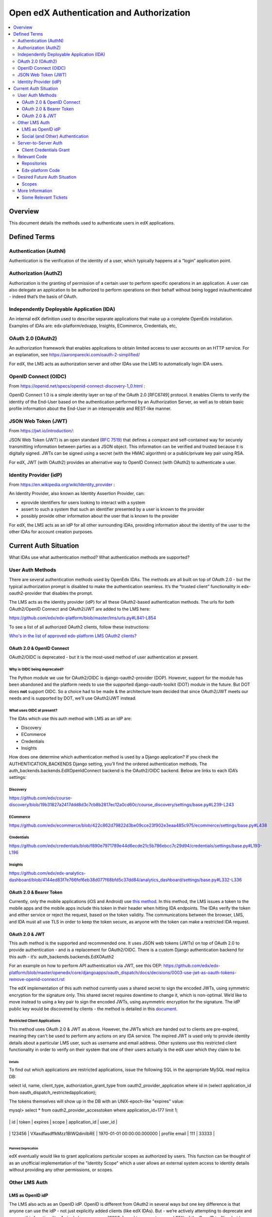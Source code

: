 *****************************************
Open edX Authentication and Authorization
*****************************************

.. contents::
   :local:
   :depth: 3

Overview
========

This document details the methods used to authenticate users in edX
applications.

Defined Terms
=============

Authentication (AuthN)
~~~~~~~~~~~~~~~~~~~~~~

Authentication is the verification of the identity of a user, which
typically happens at a “login” application point.

Authorization (AuthZ)
~~~~~~~~~~~~~~~~~~~~~

Authorization is the granting of permission of a certain user to perform
specific operations in an application. A user can also delegate an
application to be authorized to perform operations on their behalf
without being logged in/authenticated - indeed that’s the basis of
OAuth.

Independently Deployable Application (IDA)
~~~~~~~~~~~~~~~~~~~~~~~~~~~~~~~~~~~~~~~~~~

An internal edX definition used to describe separate applications that
make up a complete OpenEdx installation. Examples of IDAs are:
edx-platform/edxapp, Insights, ECommerce, Credentials, etc,

OAuth 2.0 (OAuth2)
~~~~~~~~~~~~~~~~~~

An authorization framework that enables applications to obtain limited
access to user accounts on an HTTP service. For an explanation, see
https://aaronparecki.com/oauth-2-simplified/

For edX, the LMS acts as authorization server and other IDAs use the LMS
to automatically login IDA users.

OpenID Connect (OIDC)
~~~~~~~~~~~~~~~~~~~~~

From https://openid.net/specs/openid-connect-discovery-1_0.html :

OpenID Connect 1.0 is a simple identity layer on top of the OAuth 2.0
[RFC6749] protocol. It enables Clients to verify the identity of the
End-User based on the authentication performed by an Authorization
Server, as well as to obtain basic profile information about the
End-User in an interoperable and REST-like manner.

JSON Web Token (JWT)
~~~~~~~~~~~~~~~~~~~~

From https://jwt.io/introduction/:

JSON Web Token (JWT) is an open standard (`RFC
7519 <https://tools.ietf.org/html/rfc7519>`__) that defines a compact
and self-contained way for securely transmitting information between
parties as a JSON object. This information can be verified and trusted
because it is digitally signed. JWTs can be signed using a secret (with
the HMAC algorithm) or a public/private key pair using RSA.

For edX, JWT (with OAuth2) provides an alternative way to OpenID Connect
(with OAuth2) to authenticate a user.

Identity Provider (idP)
~~~~~~~~~~~~~~~~~~~~~~~

From https://en.wikipedia.org/wiki/Identity_provider :

An Identity Provider, also known as Identity Assertion Provider, can:

-  eprovide identifiers for users looking to interact with a system

-  assert to such a system that such an identifier presented by a user
   is known to the provider

-  possibly provide other information about the user that is known to
   the provider

For edX, the LMS acts as an idP for all other surrounding IDAs,
providing information about the identity of the user to the other IDAs
for account creation purposes.

Current Auth Situation
======================

What IDAs use what authentication method? What authentication methods
are supported?

User Auth Methods
~~~~~~~~~~~~~~~~~

There are several authentication methods used by OpenEdx IDAs. The
methods are all built on top of OAuth 2.0 - but the typical
authorization prompt is disabled to make the authentication seamless.
It’s the “trusted client” functionality in edx-oauth2-provider that
disables the prompt.

The LMS acts as the identity provider (idP) for all these OAuth2-based
authentication methods. The urls for both OAuth2/OpenID Connect and
OAuth2/JWT are added to the LMS here:

https://github.com/edx/edx-platform/blob/master/lms/urls.py#L841-L854

To see a list of all authorized OAuth2 clients, follow these
instructions:

`Who's in the list of approved edx-platform LMS OAuth2
clients? <file:////wiki/spaces/PLAT/pages/162743745>`__

OAuth 2.0 & OpenID Connect
---------------------------

OAuth2/OIDC is deprecated - but it is the most-used method of user
authentication at present.

Why is OIDC being deprecated?
^^^^^^^^^^^^^^^^^^^^^^^^^^^^^

The Python module we use for OAuth2/OIDC is django-oauth2-provider
(DOP). However, support for the module has been abandoned and the
platform needs to use the supported django-oauth-toolkit (DOT) module in
the future. But DOT does \ **not** support OIDC. So a choice had to be
made & the architecture team decided that since OAuth2/JWT meets our
needs and is supported by DOT, we'll use OAuth2/JWT instead.

What uses OIDC at present?
^^^^^^^^^^^^^^^^^^^^^^^^^^

The IDAs which use this auth method with LMS as an idP are:

-  Discovery

-  ECommerce

-  Credentials

-  Insights

How does one determine which authentication method is used by a Django
application? If you check the AUTHENTICATION_BACKENDS Django setting,
you’ll find the ordered authentication methods. The
auth_backends.backends.EdXOpenIdConnect backend is the OAuth2/OIDC
backend. Below are links to each IDA’s settings:

Discovery
^^^^^^^^^

https://github.com/edx/course-discovery/blob/19b31827a2417ddd8d3c7cb8b2817ec12a0cd60c/course_discovery/settings/base.py#L239-L243

ECommerce
^^^^^^^^^

https://github.com/edx/ecommerce/blob/422c862d79822d3be09cce23f902e3eaa485c975/ecommerce/settings/base.py#L438

Credentials
^^^^^^^^^^^

https://github.com/edx/credentials/blob/f890e7971789e44d6ecde21c5b786ebcc7c29d94/credentials/settings/base.py#L193-L196

Insights
^^^^^^^^

https://github.com/edx/edx-analytics-dashboard/blob/4144ed83f7e766fef6eb38d077f68bfd5c37dd84/analytics_dashboard/settings/base.py#L332-L336

OAuth 2.0 & Bearer Token
-------------------------

Currently, only the mobile applications (iOS and Android) use `this
method <https://tools.ietf.org/html/rfc6750>`__. In this method, the LMS
issues a token to the mobile apps and the mobile apps include this token
in their header when hitting IDA endpoints. The IDAs verify the token
and either service or reject the request, based on the token validity.
The communications between the browser, LMS, and IDA must all use TLS in
order to keep the token secure, as anyone with the token can make a
restricted IDA request.

OAuth 2.0 & JWT
----------------

This auth method is the supported and recommended one. It uses JSON web
tokens (JWTs) on top of OAuth 2.0 to provide authentication - and is a
replacement for OAuth2/OIDC. There is a custom Django authentication
backend for this auth - it’s: auth_backends.backends.EdXOAuth2

For an example on how to perform API authentication via JWT, see this
OEP: \ https://github.com/edx/edx-platform/blob/master/openedx/core/djangoapps/oauth_dispatch/docs/decisions/0003-use-jwt-as-oauth-tokens-remove-openid-connect.rst

The edX implementation of this auth method currently uses a shared
secret to sign the encoded JWTs, using symmetric encryption for the
signature only. This shared secret requires downtime to change it, which
is non-optimal. We’d like to move instead to using a key pair to sign
the encoded JWTs, using asymmetric encryption for the signature. The idP
public key would be discovered by clients - the method is detailed in
this
`document <https://docs.google.com/document/d/1uqFrFZoZE68et8HIBb-fbp1jAlfpbalvpDRVjjJkNkM/edit>`__.

Restricted Client Applications
^^^^^^^^^^^^^^^^^^^^^^^^^^^^^^

This method uses OAuth 2.0 & JWT as above. However, the JWTs which are
handed out to clients are pre-expired, meaning they can't be used to
perform any actions on any IDA service. The expired JWT is used only to
provide identity details about a particular LMS user, such as username
and email address. Other systems use this restricted client
functionality in order to verify on their system that one of their users
actually is the edX user which they claim to be.

Details
'''''''

To find out which applications are restricted applications, issue the
following SQL in the appropriate MySQL read replica DB:

select id, name, client_type, authorization_grant_type from
oauth2_provider_application where id in (select application_id from
oauth_dispatch_restrictedapplication);

The tokens themselves will show up in the DB with an UNIX-epoch-like
"expires" value:

mysql> select \* from oauth2_provider_accesstoken where
application_id=177 limit 1;

+----------+--------------------------------+----------------------------+---------------+----------------+---------+

\| id \| token \| expires \| scope \| application_id \| user_id \|

+----------+--------------------------------+----------------------------+---------------+----------------+---------+

\| 123456 \| VXasdfasdffkMzz1BlWQdiniIbRE \| 1970-01-01
00:00:00.000000 \| profile email \| 111 \| 33333 \|

+----------+--------------------------------+----------------------------+---------------+----------------+---------+

Planned Deprecation
'''''''''''''''''''

edX eventually would like to grant applications particular scopes as
authorized by users. This function can be thought of as an unofficial
implementation of the "Identity Scope" which a user allows an external
system access to identity details without providing any other
permissions, or scopes.

Other LMS Auth
~~~~~~~~~~~~~~~~~~~~~~

LMS as OpenID idP
------------------

The LMS also acts as an OpenID idP. OpenID is different from OAuth2 in
several ways but one key difference is that anyone can use the idP - not
just explicitly added clients (like edX IDAs). But - we’re actively
attempting to deprecate and remove this functionality. A single legacy
course (CS50x) used to generate around 99% of the OpenID traffic - but
has since switched to using standard OAuth JWT auth.

Social (and Other) Authentication
----------------------------------

Open edX platform also supports several social authentication methods,
such as Google, Facebook, and LinkedIn - along with other
campus/business-specific authentication methods, such as CAS and
Shibboleth. These external authentication methods are used to integrate
or link your edX identity to another network identity. However, once the
identity link is established and an edX account is created, the LMS
still functions as usual as the idP for all satellite IDAs - the auth
method remains the same.

Server-to-Server Auth
~~~~~~~~~~~~~~~~~~~~~~~

In one particular case, the ecommerce-worker application needs the
permissions to be able to enroll any user in any course **and** to
modify course pricing metadata by hitting both the "enrollment" and
"commerce" LMS APIs. This privileged permission is granted via an API
key header, where the API key is essentially a shared secret between the
LMS and the worker. The permission is granted outside the context of any
particular user.

In addition to the ecommerce-worker, the `notifier
IDA <https://github.com/edx/notifier>`__ and the `forums
IDA <https://github.com/edx/cs_comments_service>`__ also use the API key
header. The actual header name is: X-Edx-Api-Key

The preferred way of granting this type of permission is by using the
OAuth2 `client credentials
grant <https://tools.ietf.org/html/rfc6749#section-4.4>`__. The
ecommerce-worker would be granted the permissions of a user allowed to
enroll any other user in any course. edX plans to move to this type of
authentication for this server-to-server interaction in the near term.

Client Credentials Grant
-------------------------

Suppose you had a Jenkins job that needed to perform server-to-server
authentication with the LMS and other platform services. Here's how the
client credentials grant would work:

|image0|

-  First, an application row would be created in the
   django-oauth-toolkit (DOT) tables.

   -  The row would contain:

      -  application: identifier of this particular "server"

      -  service_user: the LMS user that will be used to perform the
         server-based actions

      -  client_id: ID of this client application

      -  client_secret: secret key used to AuthN this client application

      -  grant_type: "client credentials"

      -  scopes: (future) scopes assigned to the service_user

-  A request is made from the Jenkins job to the LMS for an access
   token.

   -  The request would contain the client_id/client_secret.

   -  The request would specify that a token_type of JWT is returned.

-  If authed properly, the LMS replies with a JWT containing the
   access_token and scopes.

-  The Jenkins job calls a platform service endpoint.

   -  The endpoint is a DRF endpoint and uses JwtAuthentication.

   -  The request has an "Authorization" header of "JWT <access_token>".

   -  At present, the user is checked to verify that the request is
      being made by the service user.

   -  In future, scopes are checked to ensure that the operation is
      allowed.

Relevant Code
~~~~~~~~~~~~~~~~

Repositories
-------------

.. _django-oauth2-provider-dop-1:

django-oauth2-provider (DOP)
^^^^^^^^^^^^^^^^^^^^^^^^^^^^

.. list-table::

    * - GitHub URL
      - https://github.com/edx/django-oauth2-provider
    * - Module Name
      - edx-django-oauth2-provider
    * - Python import name
      - provider
    * - Django 1.11 compatible?
      - Yes
    * - Python3 compatible?
      - No

 DOP (pronounced “dope”) is the deprecated module used for base
OAuth2/OIDC authentication. edX forked the Python module due to
development inactivity and the need to add new functionality. To view
the changes in the fork:

https://github.com/caffeinehit/django-oauth2-provider/compare/master...edx:edx

edx-oauth2-provider
^^^^^^^^^^^^^^^^^^^

.. list-table::

    * - GitHub URL
      - https://github.com/edx/edx-oauth2-provider
    * - Module Name
      - edx-oauth2-provider
    * - Python import name
      - edx_oauth2_provider
    * - Django 1.11 compatible?
      - Yes
    * - Python3 compatible?
      - No

This edX-authored companion module to DOP can be thought of as a DOP
wrapper, providing specific edX-required functionality. This module and
DOP together implement OAuth2/OIDC but do not implement OAuth2/JWT.

Funny story: This module’s import name used to be oauth2_provider, which
directly conflicted with django-oauth2-toolkit’s (DOT’s) import name.
See
`here <https://openedx.atlassian.net/wiki/display/MA/Migrating+OAuth2+to+django-oauth-toolkit>`__
for more details - work was completed to change the import name to
edx_oauth2_provider.

django-oauth2-toolkit (DOT)
^^^^^^^^^^^^^^^^^^^^^^^^^^^^

.. list-table::

    * - GitHub URL
      - https://github.com/evonove/django-oauth-toolkit
    * - Module Name
      - django-oauth-toolkit
    * - Python import name
      - oauth2_provider
    * - Django 1.11 compatible?
      - Yes
    * - Python3 compatible?
      - Yes

This module is the recommended modern implementation of OAuth2 and it
supports JWTs. The module does not support OpenID Connect access/ID
tokens. To continue using OpenID Connect, OIDC functionality would need
to be implemented for this module and we’ve currently decided not to add
this functionality.

auth-backends
^^^^^^^^^^^^^

.. list-table::

    * - GitHub URL
      - https://github.com/edx/auth-backends
    * - Module Name
      - edx-auth-backends
    * - Python import name
      - auth_backends
    * - Django 1.11 compatible?
      - Yes
    * - Python3 compatible?
      - Yes

This module provides custom Django authentication backends for clients
to use when using the LMS as an idP.

rest-framework-jwt
^^^^^^^^^^^^^^^^^^
.. list-table::

    * - GitHub URL
      - https://github.com/GetBlimp/django-rest-framework-jwt
    * - Module Name
      - django-rest-framework-jwt
    * - Python import name
      - rest_framework_jwt
    * - Django 1.11 compatible?
      - Yes
    * - Python3 compatible?
      - Yes

The module from which we use JSONWebTokenAuthentication, but extend it
with our own implementation.

python-social-auth
^^^^^^^^^^^^^^^^^^

.. list-table::

    * - GitHub URL
      - https://github.com/omab/python-social-auth
    * - Module Name
      - python-social-auth
    * - Python import name
      - social
    * - Django 1.11 compatible?
      - Yes
    * - Python3 compatible?
      - Yes

This module provides support for integrating login with third-party
providers/services, such as Facebook, Twitter, Google, etc. The good
news: this module was updated to the latest split-module version in
`this pull request <https://github.com/edx/edx-platform/pull/15135>`__.

django-oauth-plus
^^^^^^^^^^^^^^^^^

.. list-table::

    * - GitHub URL
      - https://bitbucket.org/david/django-oauth-plus
    * - Module Name
      - django-oauth-plus
    * - Python import name
      - oauth_provider
    * - Django 1.11 compatible?
      - No - latest tagged is 1.9 compatible & master is 1.10 compatible
    * - Python3 compatible?
      - No

This module is a requirement of django-rest-framework-oauth but is
otherwise unused in the edx-platform codebase. However, it's
unfortunately in the INSTALLED_APPS of the LMS because of a model
foreign key dependency with drf-oauth.

django-openid-auth
^^^^^^^^^^^^^^^^^^

.. list-table::

    * - GitHub URL
      - https://github.com/edx/django-openid-auth
    * - Module Namee
      - django-openid-auth
    * - Python import name
      - django_openid_auth
    * - Django 1.11 compatible?
      - Yes - converted during last edx-platform Django upgrade.
    * - Python3 compatible?
      - edX fork is not - upstream is.

This module provides support for Open edX as an OpenID idP. The plan is
to deprecate/remove this functionality, as detailed above.

Edx-platform Code
------------------

openedx.core.djangoapps.oauth_dispatch
^^^^^^^^^^^^^^^^^^^^^^^^^^^^^^^^^^^^^^

Code which handles the routing between DOP/DOT (or OAuth2/OIDC &
OAuth2/JWT) based on the access token. How does it accomplish this? The
client ID is sent along with an OAuth2 request. The code looks in both
the DOT and DOP client tables to see where the client exists - and
routes the request to use that module backend. The code:
https://github.com/edx/edx-platform/blob/release-2017-08-21-12.06/openedx/core/djangoapps/oauth_dispatch/views.py#L38-L45

Also sends back the correct token - either Bearer or JWT - also based on
the access token. Implements the "restricted client" functionality which
returns an expired JWT for the purpose of identity details only - see
RestrictedApplication.

openedx.core.djangoapps.external_auth
^^^^^^^^^^^^^^^^^^^^^^^^^^^^^^^^^^^^^

Code supporting the LMS’s role as an OpenID provider, as well as login
methods for CAS, Shibboleth, OpenID, and MIT SSL.

common.djangoapps.third_party_auth
^^^^^^^^^^^^^^^^^^^^^^^^^^^^^^^^^^

Code handling LTI/SAML authentication as well as python-social-auth
login, such as Google, Facebook, etc.

Desired Future Auth Situation
~~~~~~~~~~~~~~~~~~~~~~~~~~~~~~

An “Update Authentication” epic has been created to address the desired
changes:

https://openedx.atlassian.net/browse/LEARNER-701

 It contains several stories, including the story below, which details
the change in authentication methods for all IDAs to use OAuth2/JWT:

https://openedx.atlassian.net/browse/LEARNER-724

In doing this work, all the OAuth2 authorized clients can be found by
viewing the oauth clients table in the database. They'll all need to be
migrated from DOP tables to DOT tables.

At the end of the work above, edx-platform will only use a single module
for its idP functionality - django-oauth2-toolkit, or DOT.

Other consolidation steps to take:

-  Deprecate Open edX as on OpenID identity provider.

   -  The OpenID idP clients would be shifted to using the restricted
      client application functionality.

   -  Then the OpenID functionality would be removed.

-  Deprecate/remove the api key header server-to-server functionality.

   -  Shift the users to use OAuth2's client credentials grant instead.

Scopes
------

In the far-term, edX would like to start using OAuth2 scopes for more
fine-grained authorization. The scopes would be well-defined for the
Open edX platform, mapping scopes to particular read/write operations on
particular data. Some examples of using OAuth2 scopes:

https://api.slack.com/docs/oauth-scopes

https://developers.google.com/identity/protocols/googlescopes

More Information
~~~~~~~~~~~~~~~~

`OAuth
2.0 <file:////wiki/spaces/ArchiveEng/pages/80249207/OAuth+2.0>`__ - an
Open edX page with details on how to obtain a Bearer token **or** JWT.

https://nordicapis.com/api-security-oauth-openid-connect-depth/ - A page
discussing the differences/relationship between OAuth2 and OpenID
Connect.

Some Relevant Tickets
----------------------
LEARNER-701

`PLAT-1660 <https://openedx.atlassian.net/browse/PLAT-1660>`__

.. |image0| image:: media/image1.jpeg

